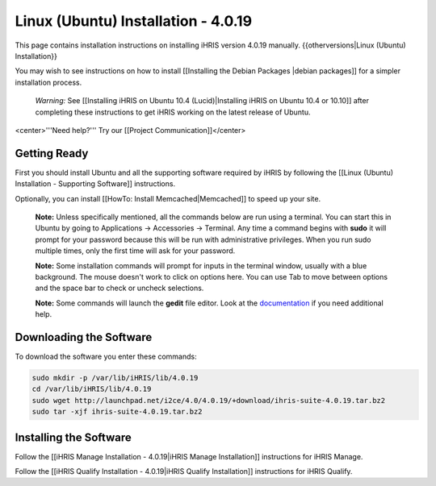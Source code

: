 Linux (Ubuntu) Installation - 4.0.19
====================================

This page contains installation instructions on installing iHRIS version 4.0.19 manually.
{{otherversions|Linux (Ubuntu) Installation}}

You may wish to see instructions on how to install [[Installing the Debian Packages |debian packages]] for a simpler installation process.

 *Warning:*  See [[Installing iHRIS on Ubuntu 10.4 (Lucid)|Installing iHRIS on Ubuntu 10.4 or 10.10]] after completing these instructions to get iHRIS working on the latest release of Ubuntu.


<center>'''Need help?'''  Try our [[Project Communication]]</center>

Getting Ready
^^^^^^^^^^^^^

First you should install Ubuntu and all the supporting software required by iHRIS by following the [[Linux (Ubuntu) Installation - Supporting Software]] instructions.

Optionally, you can install [[HowTo: Install Memcached|Memcached]] to speed up your site.


 **Note:**   Unless specifically mentioned, all the commands below are run using a terminal.  You can start this in Ubuntu by going to Applications -> Accessories -> Terminal.  Any time a command begins with **sudo**  it will prompt for your password because this will be run with administrative privileges.  When you run sudo multiple times, only the first time will ask for your password.

 **Note:**   Some installation commands will prompt for inputs in the terminal window, usually with a blue background.  The mouse doesn't work to click on options here.  You can use Tab to move between options and the space bar to check or uncheck selections.

 **Note:**   Some commands will launch the **gedit**  file editor.  Look at the  `documentation <https://help.ubuntu.com/community/gedit>`_  if you need additional help.


Downloading the Software
^^^^^^^^^^^^^^^^^^^^^^^^
To download the software you enter these commands:


.. code-block:: bash

    sudo mkdir -p /var/lib/iHRIS/lib/4.0.19
    cd /var/lib/iHRIS/lib/4.0.19
    sudo wget http://launchpad.net/i2ce/4.0/4.0.19/+download/ihris-suite-4.0.19.tar.bz2
    sudo tar -xjf ihris-suite-4.0.19.tar.bz2
    



Installing the Software
^^^^^^^^^^^^^^^^^^^^^^^

Follow the [[iHRIS Manage Installation - 4.0.19|iHRIS Manage Installation]] instructions for iHRIS Manage.

Follow the [[iHRIS Qualify Installation - 4.0.19|iHRIS Qualify Installation]] instructions for iHRIS Qualify.


